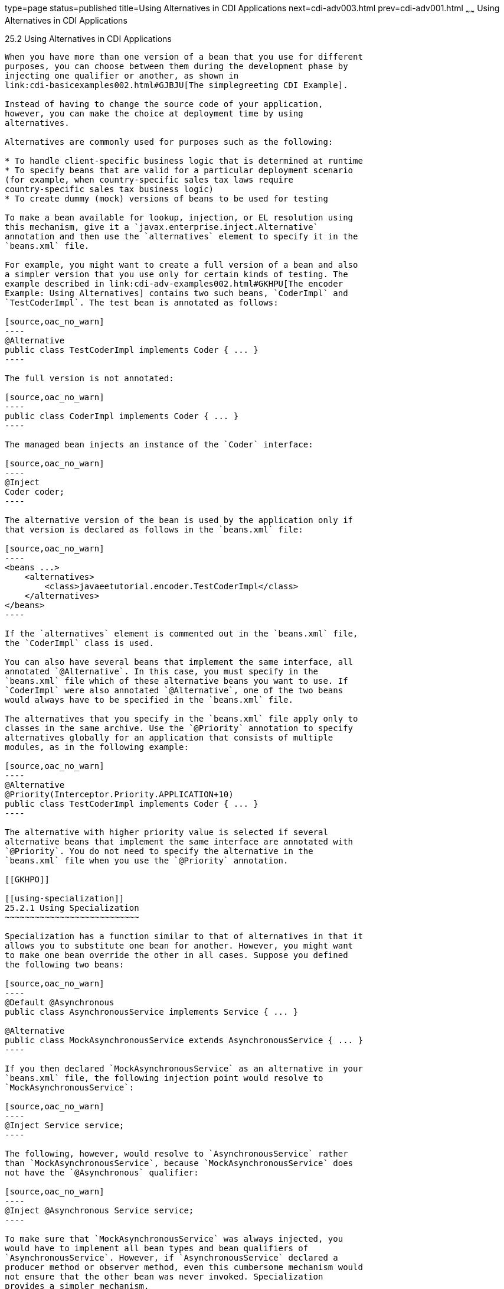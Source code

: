 type=page
status=published
title=Using Alternatives in CDI Applications
next=cdi-adv003.html
prev=cdi-adv001.html
~~~~~~
Using Alternatives in CDI Applications
======================================

[[GJSDF]]

[[using-alternatives-in-cdi-applications]]
25.2 Using Alternatives in CDI Applications
-------------------------------------------

When you have more than one version of a bean that you use for different
purposes, you can choose between them during the development phase by
injecting one qualifier or another, as shown in
link:cdi-basicexamples002.html#GJBJU[The simplegreeting CDI Example].

Instead of having to change the source code of your application,
however, you can make the choice at deployment time by using
alternatives.

Alternatives are commonly used for purposes such as the following:

* To handle client-specific business logic that is determined at runtime
* To specify beans that are valid for a particular deployment scenario
(for example, when country-specific sales tax laws require
country-specific sales tax business logic)
* To create dummy (mock) versions of beans to be used for testing

To make a bean available for lookup, injection, or EL resolution using
this mechanism, give it a `javax.enterprise.inject.Alternative`
annotation and then use the `alternatives` element to specify it in the
`beans.xml` file.

For example, you might want to create a full version of a bean and also
a simpler version that you use only for certain kinds of testing. The
example described in link:cdi-adv-examples002.html#GKHPU[The encoder
Example: Using Alternatives] contains two such beans, `CoderImpl` and
`TestCoderImpl`. The test bean is annotated as follows:

[source,oac_no_warn]
----
@Alternative
public class TestCoderImpl implements Coder { ... }
----

The full version is not annotated:

[source,oac_no_warn]
----
public class CoderImpl implements Coder { ... }
----

The managed bean injects an instance of the `Coder` interface:

[source,oac_no_warn]
----
@Inject
Coder coder;
----

The alternative version of the bean is used by the application only if
that version is declared as follows in the `beans.xml` file:

[source,oac_no_warn]
----
<beans ...>
    <alternatives>
        <class>javaeetutorial.encoder.TestCoderImpl</class>
    </alternatives>
</beans>
----

If the `alternatives` element is commented out in the `beans.xml` file,
the `CoderImpl` class is used.

You can also have several beans that implement the same interface, all
annotated `@Alternative`. In this case, you must specify in the
`beans.xml` file which of these alternative beans you want to use. If
`CoderImpl` were also annotated `@Alternative`, one of the two beans
would always have to be specified in the `beans.xml` file.

The alternatives that you specify in the `beans.xml` file apply only to
classes in the same archive. Use the `@Priority` annotation to specify
alternatives globally for an application that consists of multiple
modules, as in the following example:

[source,oac_no_warn]
----
@Alternative
@Priority(Interceptor.Priority.APPLICATION+10)
public class TestCoderImpl implements Coder { ... }
----

The alternative with higher priority value is selected if several
alternative beans that implement the same interface are annotated with
`@Priority`. You do not need to specify the alternative in the
`beans.xml` file when you use the `@Priority` annotation.

[[GKHPO]]

[[using-specialization]]
25.2.1 Using Specialization
~~~~~~~~~~~~~~~~~~~~~~~~~~~

Specialization has a function similar to that of alternatives in that it
allows you to substitute one bean for another. However, you might want
to make one bean override the other in all cases. Suppose you defined
the following two beans:

[source,oac_no_warn]
----
@Default @Asynchronous
public class AsynchronousService implements Service { ... }

@Alternative
public class MockAsynchronousService extends AsynchronousService { ... }
----

If you then declared `MockAsynchronousService` as an alternative in your
`beans.xml` file, the following injection point would resolve to
`MockAsynchronousService`:

[source,oac_no_warn]
----
@Inject Service service;
----

The following, however, would resolve to `AsynchronousService` rather
than `MockAsynchronousService`, because `MockAsynchronousService` does
not have the `@Asynchronous` qualifier:

[source,oac_no_warn]
----
@Inject @Asynchronous Service service;
----

To make sure that `MockAsynchronousService` was always injected, you
would have to implement all bean types and bean qualifiers of
`AsynchronousService`. However, if `AsynchronousService` declared a
producer method or observer method, even this cumbersome mechanism would
not ensure that the other bean was never invoked. Specialization
provides a simpler mechanism.

Specialization happens at development time as well as at runtime. If you
declare that one bean specializes another, it extends the other bean
class, and at runtime the specialized bean completely replaces the other
bean. If the first bean is produced by means of a producer method, you
must also override the producer method.

You specialize a bean by giving it the
`javax.enterprise.inject.Specializes` annotation. For example, you might
declare a bean as follows:

[source,oac_no_warn]
----
@Specializes
public class MockAsynchronousService extends AsynchronousService { ... }
----

In this case, the `MockAsynchronousService` class will always be invoked
instead of the `AsynchronousService` class.

Usually, a bean marked with the `@Specializes` annotation is also an
alternative and is declared as an alternative in the `beans.xml` file.
Such a bean is meant to stand in as a replacement for the default
implementation, and the alternative implementation automatically
inherits all qualifiers of the default implementation as well as its EL
name, if it has one.


